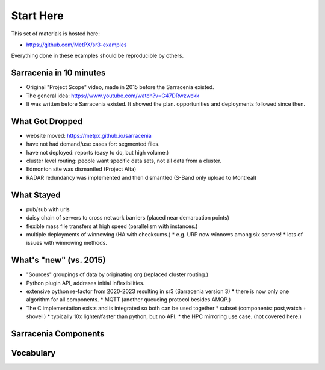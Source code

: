 
===========
Start Here
===========

This set of materials is hosted here: 

* https://github.com/MetPX/sr3-examples

Everything done in these examples should be reproducible by others.


Sarracenia in 10 minutes
------------------------

* Original "Project Scope" video, made in 2015 before the Sarracenia existed.

* The general idea: https://www.youtube.com/watch?v=G47DRwzwckk

* It was written before Sarracenia existed. It showed the plan.
  opportunities and deployments followed since then.


What Got Dropped
-----------------
 
* website moved: https://metpx.github.io/sarracenia
* have not had demand/use cases for: segmented files.
* have not deployed: reports (easy to do, but high volume.)
* cluster level routing: people want specific data sets, not all data from a cluster.
* Edmonton site was dismantled (Project Alta)
* RADAR redundancy was implemented and then dismantled (S-Band only upload to Montreal)
    

What Stayed
-----------

* pub/sub with urls 
* daisy chain of servers to cross network barriers (placed near demarcation points)
* flexible mass file transfers at high speed (parallelism with instances.)
* multiple deployments of winnowing (HA with checksums.)
  * e.g. URP now winnows among six servers!
  * lots of issues with winnowing methods.


What's "new" (vs. 2015)
-----------------------

* "Sources" groupings of data by originating org (replaced cluster routing.)
* Python plugin API, addreses initial inflexibilities.
* extensive python re-factor from 2020-2023 resulting in sr3 (Sarracenia version 3)
  * there is now only one algorithm for all components.
  * MQTT (another queueing protocol besides AMQP.)
* The C implementation exists and is integrated so both can be used together
  * subset (components: post,watch + shovel )
  * typically 10x lighter/faster than python, but no API.
  * the HPC mirroring use case. (not covered here.)

Sarracenia Components
----------------------

.. image:: Pictures/sr3_flow_example.svg


Vocabulary
-----------


.. image:: Pictures/AMQP4Sarra.svg




